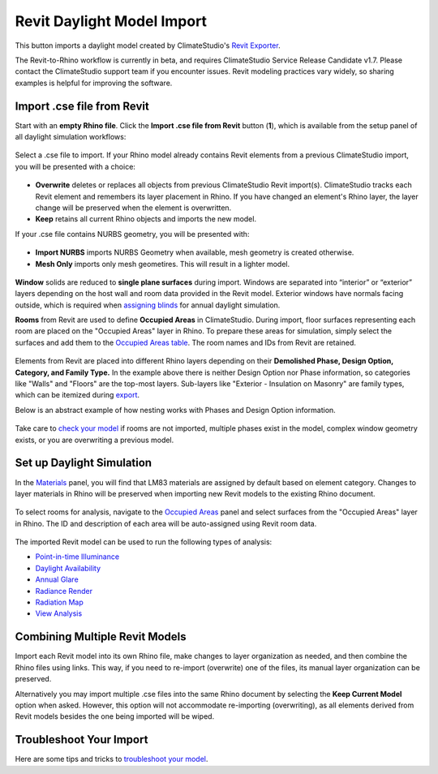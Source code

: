 Revit Daylight Model Import 
-------------------------
This button imports a daylight model created by ClimateStudio's `Revit Exporter`_. 

.. _Revit Exporter: revitExporter.html

The Revit-to-Rhino workflow is currently in beta, and requires ClimateStudio Service Release Candidate v1.7. Please contact the ClimateStudio support team if you encounter issues. Revit modeling practices vary widely, so sharing examples is helpful for improving the software.


Import .cse file from Revit
~~~~~~~~~~~~~~~~~~~~~~~~~~~~~
Start with an **empty Rhino file**. Click the **Import .cse file from Revit** button (**1**), which is available from the setup panel of all daylight simulation workflows:

.. figure:: images/revit_importbutton.png
   :width: 900px
   :align: center

Select a .cse file to import. If your Rhino model already contains Revit elements from a previous ClimateStudio import, you will be presented with a choice:

.. figure:: images/revit_overwrite.png
   :width: 900px
   :align: center 

- **Overwrite** deletes or replaces all objects from previous ClimateStudio Revit import(s). ClimateStudio tracks each Revit element and remembers its layer placement in Rhino. If you have changed an element's Rhino layer, the layer change will be preserved when the element is overwritten.
- **Keep** retains all current Rhino objects and imports the new model. 
  
.. _Revit Exporter Plug-in: revitExporter.html

If your .cse file contains NURBS geometry, you will be presented with: 

.. figure:: images/revit_importnurbs.png
   :width: 900px
   :align: center

- **Import NURBS** imports NURBS Geometry when available, mesh geometry is created otherwise. 
- **Mesh Only** imports only mesh geometires. This will result in a lighter model. 

.. figure:: images/revit_importing.png
   :width: 900px
   :align: center

**Window** solids are reduced to **single plane surfaces** during import. Windows are separated into “interior” or “exterior” layers depending on the host wall and room data provided in the Revit model. Exterior windows have normals facing outside, which is required when `assigning blinds`_ for annual daylight simulation. 

.. _assigning blinds: blinds.html

**Rooms** from Revit are used to define **Occupied Areas** in ClimateStudio. During import, floor surfaces representing each room are placed on the "Occupied Areas" layer in Rhino. To prepare these areas for simulation, simply select the surfaces and add them to the `Occupied Areas table`_. The room names and IDs from Revit are retained.

.. _Occupied Areas table: occupiedAreas.html

.. figure:: images/revit_model.png
   :width: 900px
   :align: center

Elements from Revit are placed into different Rhino layers depending on their **Demolished Phase, Design Option, Category, and Family Type.** In the example above there is neither Design Option nor Phase information, so categories like "Walls" and "Floors" are the top-most layers. Sub-layers like "Exterior - Insulation on Masonry" are family types, which can be itemized during `export`_. 

.. _export: revitExporter.html

Below is an abstract example of how nesting works with Phases and Design Option information. 

.. figure:: images/revit_exampleLayers.png
   :width: 900px
   :align: center

Take care to `check your model`_ if rooms are not imported, multiple phases exist in the model, complex window geometry exists, or you are overwriting a previous model. 

.. _check your model: revitImportTroubleShoot.html


Set up Daylight Simulation
~~~~~~~~~~~~~~~~~~~~~~~~~~~~~

In the `Materials`_ panel, you will find that LM83 materials are assigned by default based on element category. Changes to layer materials in Rhino will be preserved when importing new Revit models to the existing Rhino document. 

.. figure:: images/revit_materials.png
   :width: 900px
   :align: center

To select rooms for analysis, navigate to the `Occupied Areas`_ panel and select surfaces from the "Occupied Areas" layer in Rhino. The ID and description of each area will be auto-assigned using Revit room data.

.. _Occupied Areas: occupiedAreas.html

.. figure:: images/revit_occupiedareas.png
   :width: 900px
   :align: center

The imported Revit model can be used to run the following types of analysis:

- `Point-in-time Illuminance`_
- `Daylight Availability`_
- `Annual Glare`_
- `Radiance Render`_
- `Radiation Map`_
- `View Analysis`_

.. _Point-in-time Illuminance: illuminance.html
.. _Daylight Availability: daylightAvailability.html
.. _Annual Glare: annualGlare.html
.. _Radiance Render: radianceRender.html
.. _Radiation Map: radiationMap.html
.. _View Analysis: viewAnalysis.html

.. _Materials: materials.html
.. _Occupied Areas: occupiedAreas.html


Combining Multiple Revit Models
~~~~~~~~~~~~~~~~~~~~~~~~~~~~~
Import each Revit model into its own Rhino file, make changes to layer organization as needed, and then combine the Rhino files using links. This way, if you need to re-import (overwrite) one of the files, its manual layer organization can be preserved. 

Alternatively you may import multiple .cse files into the same Rhino document by selecting the **Keep Current Model** option when asked. However, this option will not accommodate re-importing (overwriting), as all elements derived from Revit models besides the one being imported will be wiped. 


Troubleshoot Your Import
~~~~~~~~~~~~~~~~~~~~~~~~~~~~~

Here are some tips and tricks to `troubleshoot your model`_. 

.. _troubleshoot your model: revitImportTroubleShoot.html
